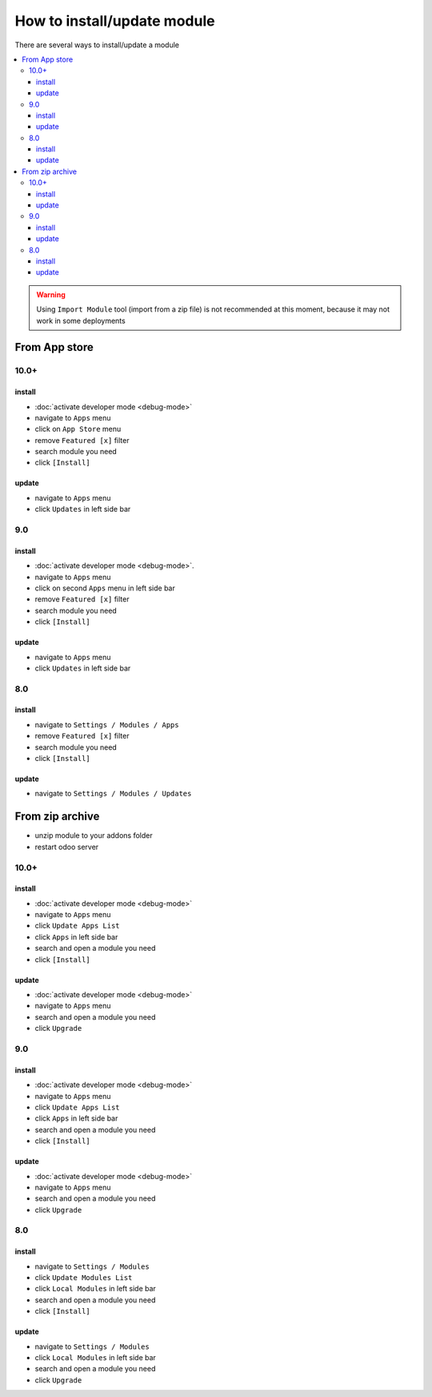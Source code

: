 ==============================
 How to install/update module
==============================

There are several ways to install/update a module

.. contents::
   :local:

.. warning:: Using ``Import Module`` tool (import from a zip  file) is not recommended at this moment, because it may not work in some deployments

From App store
==============

10.0+
-----

install
~~~~~~~

* :doc:`activate developer mode <debug-mode>`
* navigate to ``Apps`` menu
* click on ``App Store`` menu
* remove ``Featured [x]`` filter
* search module you need
* click ``[Install]``

update
~~~~~~

* navigate to ``Apps`` menu
* click ``Updates`` in left side bar


9.0
---

install
~~~~~~~

* :doc:`activate developer mode <debug-mode>`.
* navigate to ``Apps`` menu
* click on second ``Apps`` menu in left side bar
* remove ``Featured [x]`` filter
* search module you need
* click ``[Install]``

update
~~~~~~

* navigate to ``Apps`` menu
* click ``Updates`` in left side bar

8.0
---

install
~~~~~~~

* navigate to ``Settings / Modules / Apps``
* remove ``Featured [x]`` filter
* search module you need
* click ``[Install]``


update
~~~~~~

* navigate to ``Settings / Modules / Updates``


From zip archive
================

* unzip module to your addons folder
* restart odoo server


10.0+
-----

install
~~~~~~~

* :doc:`activate developer mode <debug-mode>`
* navigate to ``Apps`` menu
* click ``Update Apps List``
* click ``Apps`` in left side bar
* search and open a module you need
* click ``[Install]``

update
~~~~~~

* :doc:`activate developer mode <debug-mode>`
* navigate to ``Apps`` menu
* search and open a module you need
* click ``Upgrade``

9.0
---
install
~~~~~~~

* :doc:`activate developer mode <debug-mode>`
* navigate to ``Apps`` menu
* click ``Update Apps List``
* click ``Apps`` in left side bar
* search and open a module you need
* click ``[Install]``

update
~~~~~~

* :doc:`activate developer mode <debug-mode>`
* navigate to ``Apps`` menu
* search and open a module you need
* click ``Upgrade``

8.0
---

install
~~~~~~~

* navigate to ``Settings / Modules``
* click ``Update Modules List``
* click ``Local Modules`` in left side bar
* search and open a module you need
* click ``[Install]``

update
~~~~~~

* navigate to ``Settings / Modules``
* click ``Local Modules`` in left side bar
* search and open a module you need
* click ``Upgrade``

